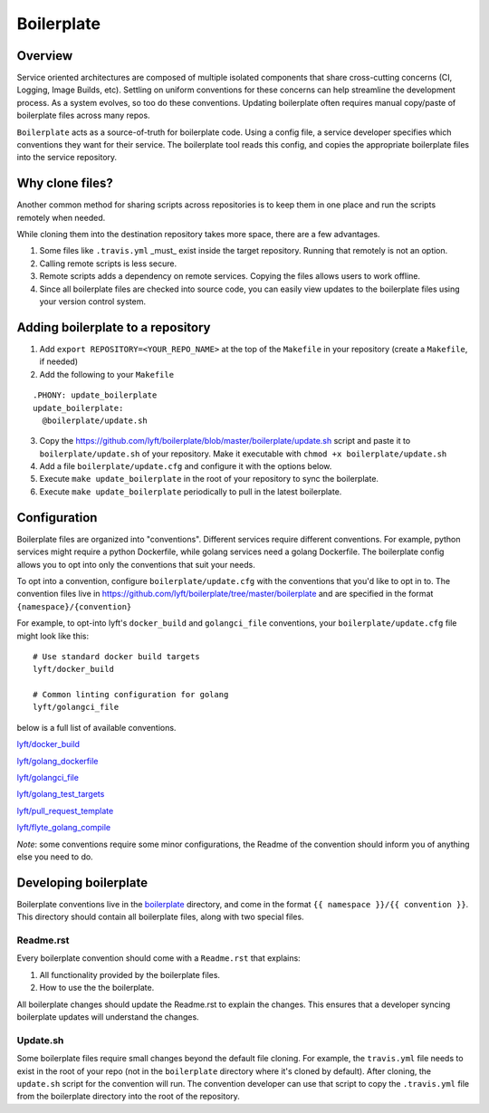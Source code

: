 ===========
Boilerplate
===========

Overview
--------

Service oriented architectures are composed of multiple isolated components that share cross-cutting concerns (CI, Logging, Image Builds, etc). Settling on uniform conventions for these concerns can help streamline the development process. As a system evolves, so too do these conventions. Updating boilerplate often requires manual copy/paste of boilerplate files across many repos.

``Boilerplate`` acts as a source-of-truth for boilerplate code. Using a config file, a service developer specifies which conventions they want for their service. The boilerplate tool reads this config, and copies the appropriate boilerplate files into the service repository. 

Why clone files?
----------------

Another common method for sharing scripts across repositories is to keep them in one place and run the scripts remotely when needed.

While cloning them into the destination repository takes more space, there are a few advantages.

1. Some files like ``.travis.yml`` _must_ exist inside the target repository. Running that remotely is not an option.

2. Calling remote scripts is less secure.

3. Remote scripts adds a dependency on remote services. Copying the files allows users to work offline.

4. Since all boilerplate files are checked into source code, you can easily view updates to the boilerplate files using your version control system.

Adding boilerplate to a repository
----------------------------------

1. Add ``export REPOSITORY=<YOUR_REPO_NAME>`` at the top of the ``Makefile`` in your repository (create a ``Makefile``, if needed)

2. Add the following to your ``Makefile``

::

  .PHONY: update_boilerplate
  update_boilerplate:
    @boilerplate/update.sh

3. Copy the `<https://github.com/lyft/boilerplate/blob/master/boilerplate/update.sh>`_ script and paste it to ``boilerplate/update.sh`` of your repository. Make it executable with ``chmod +x boilerplate/update.sh``

4. Add a file ``boilerplate/update.cfg`` and configure it with the options below.

5. Execute ``make update_boilerplate`` in the root of your repository to sync the boilerplate.

6. Execute ``make update_boilerplate`` periodically to pull in the latest boilerplate.


Configuration
-------------

Boilerplate files are organized into "conventions". Different services require different conventions. For example, python services might require a python Dockerfile, while golang services need a golang Dockerfile. The boilerplate config allows you to opt into only the conventions that suit your needs. 

To opt into a convention, configure ``boilerplate/update.cfg`` with the conventions that you'd like to opt in to. The convention files live in `<https://github.com/lyft/boilerplate/tree/master/boilerplate>`_ and are specified in the format ``{namespace}/{convention}`` 

For example, to opt-into lyft's ``docker_build`` and ``golangci_file`` conventions, your ``boilerplate/update.cfg`` file might look like this:

::

  # Use standard docker build targets
  lyft/docker_build
  
  # Common linting configuration for golang
  lyft/golangci_file

below is a full list of available conventions.

`lyft/docker_build <https://github.com/lyft/boilerplate/blob/master/boilerplate/lyft/docker_build/Readme.rst>`_

`lyft/golang_dockerfile <https://github.com/lyft/boilerplate/blob/master/boilerplate/lyft/golang_dockerfile/Readme.rst>`_

`lyft/golangci_file <https://github.com/lyft/boilerplate/blob/master/boilerplate/lyft/golangci_file/Readme.rst>`_

`lyft/golang_test_targets <https://github.com/lyft/boilerplate/blob/master/boilerplate/lyft/golang_dockerfile/Readme.rst>`_

`lyft/pull_request_template <https://github.com/lyft/boilerplate/blob/master/boilerplate/lyft/golang_test_targets/Readme.rst>`_

`lyft/flyte_golang_compile <https://github.com/lyft/boilerplate/blob/master/boilerplate/lyft/flyte_golang_compile/Readme.rst>`_

*Note*: some conventions require some minor configurations, the Readme of the convention should inform you of anything else you need to do.


Developing boilerplate
----------------------

Boilerplate conventions live in the `boilerplate <https://github.com/lyft/boilerplate/tree/master/boilerplate>`_ directory, and come in the format ``{{ namespace }}/{{ convention }}``. This directory should contain all boilerplate files, along with two special files.

Readme.rst
**********

Every boilerplate convention should come with a ``Readme.rst`` that explains:

1. All functionality provided by the boilerplate files.
2. How to use the the boilerplate.

All boilerplate changes should update the Readme.rst to explain the changes. This ensures that a developer syncing boilerplate updates will understand the changes.

Update.sh
*********

Some boilerplate files require small changes beyond the default file cloning. For example, the ``travis.yml`` file needs to exist in the root of your repo (not in the ``boilerplate`` directory where it's cloned by default). After cloning, the ``update.sh`` script for the convention will run. The convention developer can use that script to copy the ``.travis.yml`` file from the boilerplate directory into the root of the repository.
